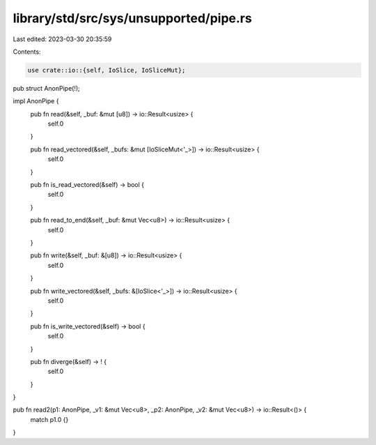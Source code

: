 library/std/src/sys/unsupported/pipe.rs
=======================================

Last edited: 2023-03-30 20:35:59

Contents:

.. code-block:: rs

    use crate::io::{self, IoSlice, IoSliceMut};

pub struct AnonPipe(!);

impl AnonPipe {
    pub fn read(&self, _buf: &mut [u8]) -> io::Result<usize> {
        self.0
    }

    pub fn read_vectored(&self, _bufs: &mut [IoSliceMut<'_>]) -> io::Result<usize> {
        self.0
    }

    pub fn is_read_vectored(&self) -> bool {
        self.0
    }

    pub fn read_to_end(&self, _buf: &mut Vec<u8>) -> io::Result<usize> {
        self.0
    }

    pub fn write(&self, _buf: &[u8]) -> io::Result<usize> {
        self.0
    }

    pub fn write_vectored(&self, _bufs: &[IoSlice<'_>]) -> io::Result<usize> {
        self.0
    }

    pub fn is_write_vectored(&self) -> bool {
        self.0
    }

    pub fn diverge(&self) -> ! {
        self.0
    }
}

pub fn read2(p1: AnonPipe, _v1: &mut Vec<u8>, _p2: AnonPipe, _v2: &mut Vec<u8>) -> io::Result<()> {
    match p1.0 {}
}


